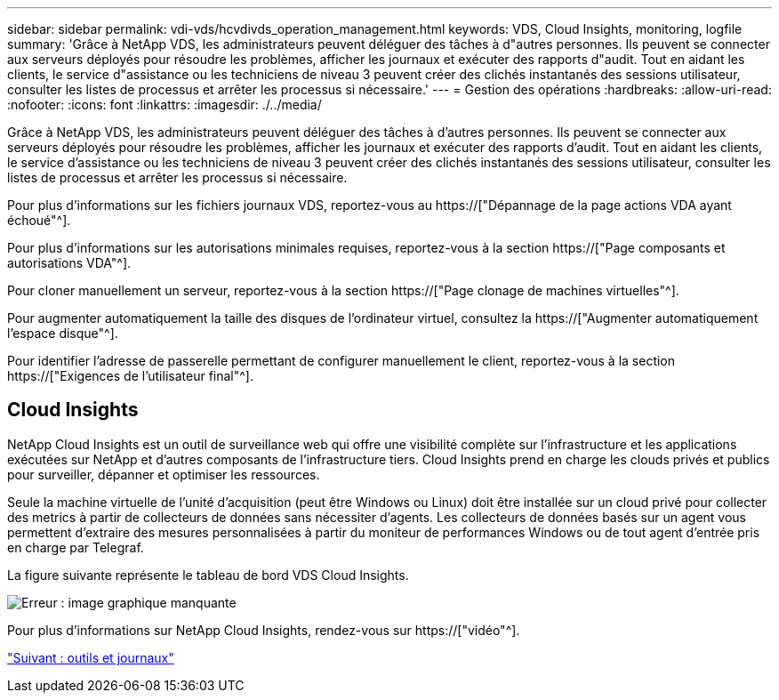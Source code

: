 ---
sidebar: sidebar 
permalink: vdi-vds/hcvdivds_operation_management.html 
keywords: VDS, Cloud Insights, monitoring, logfile 
summary: 'Grâce à NetApp VDS, les administrateurs peuvent déléguer des tâches à d"autres personnes. Ils peuvent se connecter aux serveurs déployés pour résoudre les problèmes, afficher les journaux et exécuter des rapports d"audit. Tout en aidant les clients, le service d"assistance ou les techniciens de niveau 3 peuvent créer des clichés instantanés des sessions utilisateur, consulter les listes de processus et arrêter les processus si nécessaire.' 
---
= Gestion des opérations
:hardbreaks:
:allow-uri-read: 
:nofooter: 
:icons: font
:linkattrs: 
:imagesdir: ./../media/


[role="lead"]
Grâce à NetApp VDS, les administrateurs peuvent déléguer des tâches à d'autres personnes. Ils peuvent se connecter aux serveurs déployés pour résoudre les problèmes, afficher les journaux et exécuter des rapports d'audit. Tout en aidant les clients, le service d'assistance ou les techniciens de niveau 3 peuvent créer des clichés instantanés des sessions utilisateur, consulter les listes de processus et arrêter les processus si nécessaire.

Pour plus d'informations sur les fichiers journaux VDS, reportez-vous au https://["Dépannage de la page actions VDA ayant échoué"^].

Pour plus d'informations sur les autorisations minimales requises, reportez-vous à la section https://["Page composants et autorisations VDA"^].

Pour cloner manuellement un serveur, reportez-vous à la section https://["Page clonage de machines virtuelles"^].

Pour augmenter automatiquement la taille des disques de l'ordinateur virtuel, consultez la https://["Augmenter automatiquement l'espace disque"^].

Pour identifier l'adresse de passerelle permettant de configurer manuellement le client, reportez-vous à la section https://["Exigences de l'utilisateur final"^].



== Cloud Insights

NetApp Cloud Insights est un outil de surveillance web qui offre une visibilité complète sur l'infrastructure et les applications exécutées sur NetApp et d'autres composants de l'infrastructure tiers. Cloud Insights prend en charge les clouds privés et publics pour surveiller, dépanner et optimiser les ressources.

Seule la machine virtuelle de l'unité d'acquisition (peut être Windows ou Linux) doit être installée sur un cloud privé pour collecter des metrics à partir de collecteurs de données sans nécessiter d'agents. Les collecteurs de données basés sur un agent vous permettent d'extraire des mesures personnalisées à partir du moniteur de performances Windows ou de tout agent d'entrée pris en charge par Telegraf.

La figure suivante représente le tableau de bord VDS Cloud Insights.

image:hcvdivds_image15.png["Erreur : image graphique manquante"]

Pour plus d'informations sur NetApp Cloud Insights, rendez-vous sur https://["vidéo"^].

link:hcvdivds_tools_and_logs.html["Suivant : outils et journaux"]
